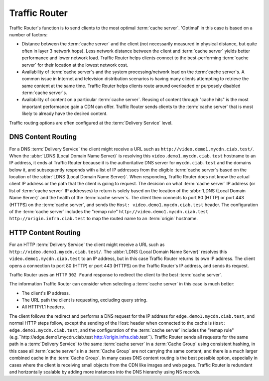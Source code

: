 ..
..
.. Licensed under the Apache License, Version 2.0 (the "License");
.. you may not use this file except in compliance with the License.
.. You may obtain a copy of the License at
..
..     http://www.apache.org/licenses/LICENSE-2.0
..
.. Unless required by applicable law or agreed to in writing, software
.. distributed under the License is distributed on an "AS IS" BASIS,
.. WITHOUT WARRANTIES OR CONDITIONS OF ANY KIND, either express or implied.
.. See the License for the specific language governing permissions and
.. limitations under the License.
..

.. _tr-overview:

**************
Traffic Router
**************
Traffic Router's function is to send clients to the most optimal :term:`cache server`. 'Optimal' in this case is based on a number of factors:

* Distance between the :term:`cache server` and the client (not necessarily measured in physical distance, but quite often in layer 3 network hops). Less network distance between the client and :term:`cache server` yields better performance and lower network load. Traffic Router helps clients connect to the best-performing :term:`cache server` for their location at the lowest network cost.

* Availability of :term:`cache server`\ s and the system processing/network load on the :term:`cache server`\ s. A common issue in Internet and television distribution scenarios is having many clients attempting to retrieve the same content at the same time. Traffic Router helps clients route around overloaded or purposely disabled :term:`cache server`\ s.

* Availability of content on a particular :term:`cache server`. Reusing of content through "cache hits" is the most important performance gain a CDN can offer. Traffic Router sends clients to the :term:`cache server` that is most likely to already have the desired content.

Traffic routing options are often configured at the :term:`Delivery Service` level.

.. _dns-cr:

DNS Content Routing
===================
For a DNS :term:`Delivery Service` the client might receive a URL such as ``http://video.demo1.mycdn.ciab.test/``. When the :abbr:`LDNS (Local Domain Name Server)` is resolving this ``video.demo1.mycdn.ciab.test`` hostname to an IP address, it ends at Traffic Router because it is the authoritative DNS server for ``mycdn.ciab.test`` and the domains below it, and subsequently responds with a list of IP addresses from the eligible :term:`cache server`\ s based on the location of the :abbr:`LDNS (Local Domain Name Server)`. When responding, Traffic Router does not know the actual client IP address or the path that the client is going to request. The decision on what :term:`cache server` IP address (or list of :term:`cache server` IP addresses) to return is solely based on the location of the :abbr:`LDNS (Local Domain Name Server)` and the health of the :term:`cache server`\ s. The client then connects to port 80 (HTTP) or port 443 (HTTPS) on the :term:`cache server`, and sends the ``Host: video.demo1.mycdn.ciab.test`` header. The configuration of the :term:`cache server` includes the "remap rule" ``http://video.demo1.mycdn.ciab.test http://origin.infra.ciab.test`` to map the routed name to an :term:`origin` hostname.

.. _http-cr:

HTTP Content Routing
====================
For an HTTP :term:`Delivery Service` the client might receive a URL such as ``http://video.demo1.mycdn.ciab.test/``. The :abbr:`LDNS (Local Domain Name Server)` resolves this ``video.demo1.mycdn.ciab.test`` to an IP address, but in this case Traffic Router returns its own IP address. The client opens a connection to port 80 (HTTP) or port 443 (HTTPS) on the Traffic Router's IP address, and sends its request.

.. code-block:: http
	:caption: Example Client Request to Traffic Router

	GET / HTTP/1.1
	Host: video.demo1.mycdn.ciab.test
	Accept: */*

Traffic Router uses an HTTP ``302 Found`` response to redirect the client to the best :term:`cache server`.

.. code-block:: http
	:caption: Traffic Router Redirect to Edge-tier :term:`Cache Server`

	HTTP/1.1 302 Found
	Location: http://edge.demo1.mycdn.ciab.test/
	Content-Length: 0
	Date: Tue, 13 Jan 2015 20:01:41 GMT

The information Traffic Router can consider when selecting a :term:`cache server` in this case is much better:

* The client's IP address.
* The URL path the client is requesting, excluding query string.
* All HTTP/1.1 headers.

The client follows the redirect and performs a DNS request for the IP address for ``edge.demo1.mycdn.ciab.test``, and normal HTTP steps follow, except the sending of the Host: header when connected to the cache is ``Host: edge.demo1.mycdn.ciab.test``, and the configuration of the :term:`cache server` includes the "remap rule" (e.g.``http://edge.demo1.mycdn.ciab.test http://origin.infra.ciab.test``). Traffic Router sends all requests for the same path in a :term:`Delivery Service` to the same :term:`cache server` in a :term:`Cache Group` using consistent hashing, in this case all :term:`cache server`\ s in a :term:`Cache Group` are not carrying the same content, and there is a much larger combined cache in the :term:`Cache Group`. In many cases DNS content routing is the best possible option, especially in cases where the client is receiving small objects from the CDN like images and web pages. Traffic Router is redundant and horizontally scalable by adding more instances into the DNS hierarchy using NS records.
